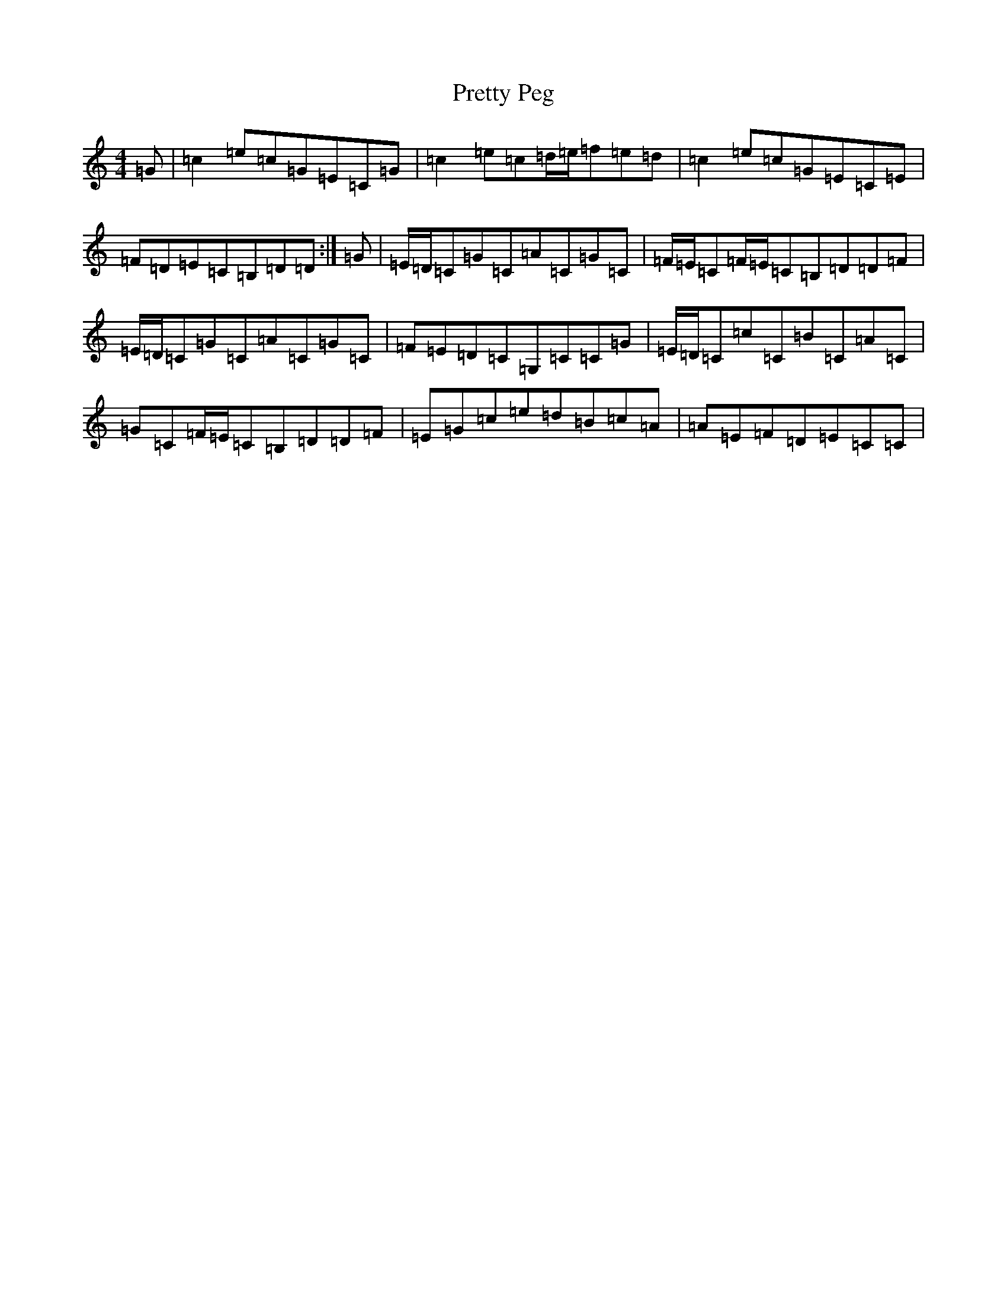 X: 17406
T: Pretty Peg
S: https://thesession.org/tunes/1783#setting40126
Z: D Major
R: reel
M:4/4
L:1/8
K: C Major
=G|=c2=e=c=G=E=C=G|=c2=e=c=d/2=e/2=f=e=d|=c2=e=c=G=E=C=E|=F=D=E=C=B,=D=D:|=G|=E/2=D/2=C=G=C=A=C=G=C|=F/2=E/2=C=F/2=E/2=C=B,=D=D=F|=E/2=D/2=C=G=C=A=C=G=C|=F=E=D=C=G,=C=C=G|=E/2=D/2=C=c=C=B=C=A=C|=G=C=F/2=E/2=C=B,=D=D=F|=E=G=c=e=d=B=c=A|=A=E=F=D=E=C=C|